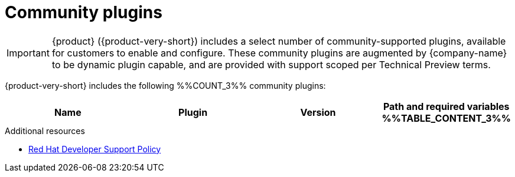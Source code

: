 :_mod-docs-content-type: REFERENCE

// This page is generated! Do not edit the .adoc file, but instead run rhdh-supported-plugins.sh to regen this page from the latest plugin metadata.
// cd /path/to/rhdh-documentation; ./modules/dynamic-plugins/rhdh-supported-plugins.sh; ./build/scripts/build.sh; google-chrome titles-generated/main/plugin-rhdh/index.html

[id="community-plugins"]
= Community plugins

[IMPORTANT]
====
{product} ({product-very-short}) includes a select number of community-supported plugins, available for customers to enable and configure. These community plugins are augmented by {company-name} to be dynamic plugin capable, and are provided with support scoped per Technical Preview terms.
====

{product-very-short} includes the following %%COUNT_3%% community plugins:

[%header,cols=4*]
|===
|*Name* |*Plugin* |*Version* |*Path and required variables*
%%TABLE_CONTENT_3%%
|===

.Additional resources
* link:https://access.redhat.com/policy/developerhub-support-policy[Red Hat Developer Support Policy]
